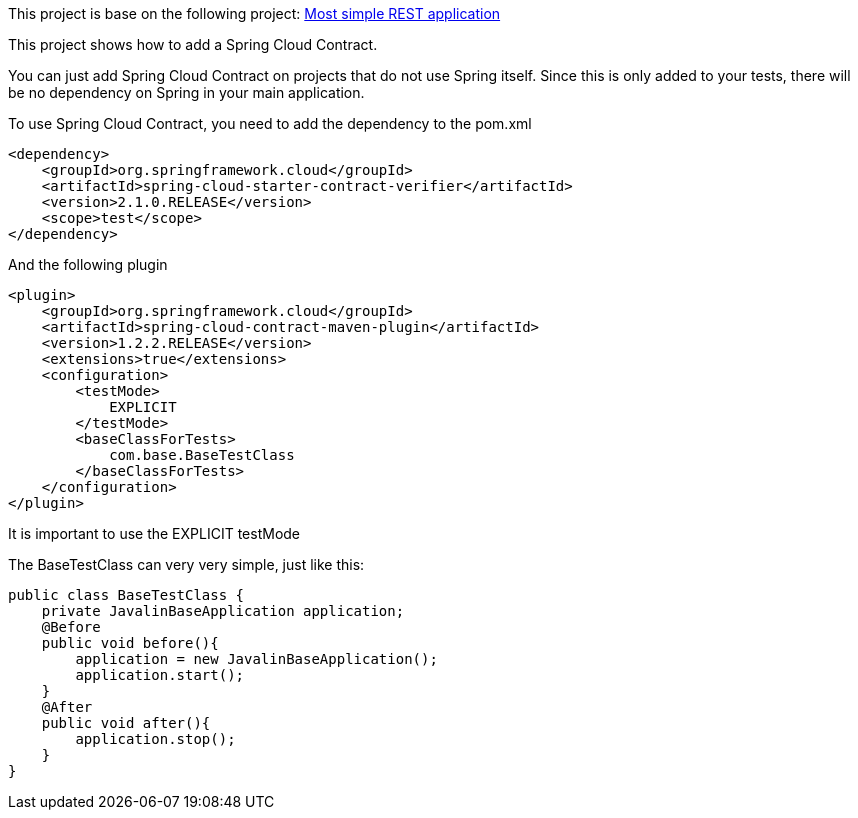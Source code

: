 This project is base on the following project: link:https://github.com/robbertvdzon/javalinsamples/tree/master/javalin_base[Most simple REST application] +

This project shows how to add a Spring Cloud Contract.

You can just add Spring Cloud Contract on projects that do not use Spring itself. Since this is only added to
your tests, there will be no dependency on Spring in your main application.

To use Spring Cloud Contract, you need to add the dependency to the pom.xml
[code]
        <dependency>
            <groupId>org.springframework.cloud</groupId>
            <artifactId>spring-cloud-starter-contract-verifier</artifactId>
            <version>2.1.0.RELEASE</version>
            <scope>test</scope>
        </dependency>

And the following plugin
[code]
            <plugin>
                <groupId>org.springframework.cloud</groupId>
                <artifactId>spring-cloud-contract-maven-plugin</artifactId>
                <version>1.2.2.RELEASE</version>
                <extensions>true</extensions>
                <configuration>
                    <testMode>
                        EXPLICIT
                    </testMode>
                    <baseClassForTests>
                        com.base.BaseTestClass
                    </baseClassForTests>
                </configuration>
            </plugin>


It is important to use the EXPLICIT testMode

The BaseTestClass can very very simple, just like this:
[source, java]
public class BaseTestClass {
    private JavalinBaseApplication application;
    @Before
    public void before(){
        application = new JavalinBaseApplication();
        application.start();
    }
    @After
    public void after(){
        application.stop();
    }
}